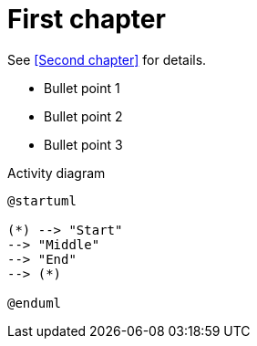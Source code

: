 = First chapter

See <<Second chapter>> for details.

* Bullet point 1

* Bullet point 2

* Bullet point 3

.Activity diagram
[plantuml]
----
@startuml

(*) --> "Start"
--> "Middle"
--> "End"
--> (*)

@enduml
----
